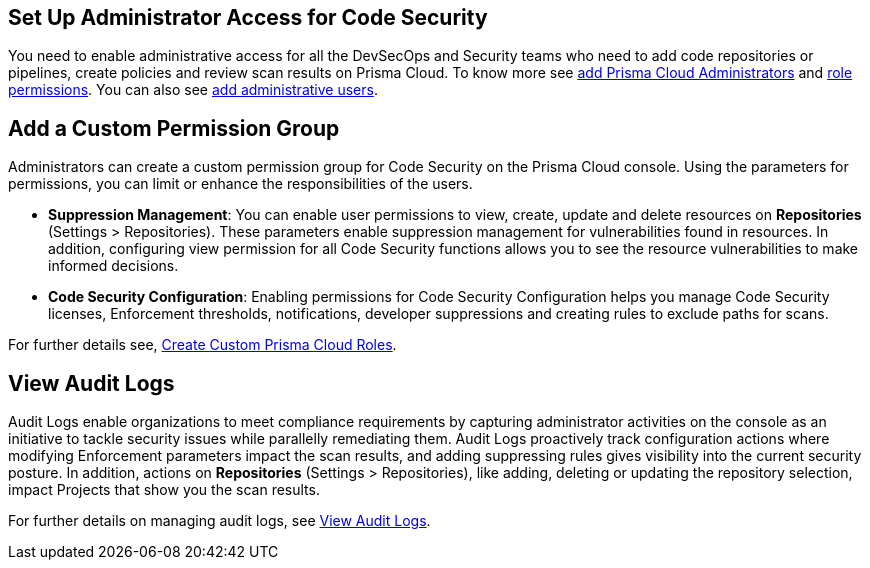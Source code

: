 == Set Up Administrator Access for Code Security

You need to enable administrative access for all the DevSecOps and Security teams who need to add code repositories or pipelines, create policies and review scan results on Prisma Cloud.
To know more see https://docs.paloaltonetworks.com/prisma/prisma-cloud/prisma-cloud-admin/manage-prisma-cloud-administrators/prisma-cloud-administrator-roles.html[add Prisma Cloud Administrators] and https://docs.paloaltonetworks.com/prisma/prisma-cloud/prisma-cloud-admin/manage-prisma-cloud-administrators/prisma-cloud-admin-permissions.html[role permissions]. You can also see https://docs.paloaltonetworks.com/prisma/prisma-cloud/prisma-cloud-admin/manage-prisma-cloud-administrators/add-prisma-cloud-users.html[add administrative users].

== Add a Custom Permission Group

Administrators can create a custom permission group for Code Security on the Prisma Cloud console. Using the parameters for permissions, you can limit or enhance the responsibilities of the users.

* *Suppression Management*: You can enable user permissions to view, create, update and delete resources on *Repositories* (Settings > Repositories). These parameters enable suppression management for vulnerabilities found in resources. In addition, configuring view permission for all Code Security functions allows you to see the resource vulnerabilities to make informed decisions.

* *Code Security Configuration*: Enabling permissions for Code Security Configuration helps you manage Code Security licenses, Enforcement thresholds, notifications, developer suppressions and creating rules to exclude paths for scans.

For further details see, https://docs.paloaltonetworks.com/prisma/prisma-cloud/prisma-cloud-admin/manage-prisma-cloud-administrators/create-custom-prisma-cloud-roles[Create Custom Prisma Cloud Roles].


== View Audit Logs

Audit Logs enable organizations to meet compliance requirements by capturing administrator activities on the console as an initiative to tackle security issues while parallelly remediating them. Audit Logs proactively track configuration actions where modifying Enforcement parameters impact the scan results, and adding suppressing rules gives visibility into the current security posture.
In addition, actions on *Repositories* (Settings > Repositories), like adding, deleting or updating the repository selection, impact Projects that show you the scan results.

For further details on managing audit logs, see https://docs.paloaltonetworks.com/prisma/prisma-cloud/prisma-cloud-admin/manage-prisma-cloud-administrators/view-audit-logs[View Audit Logs].
